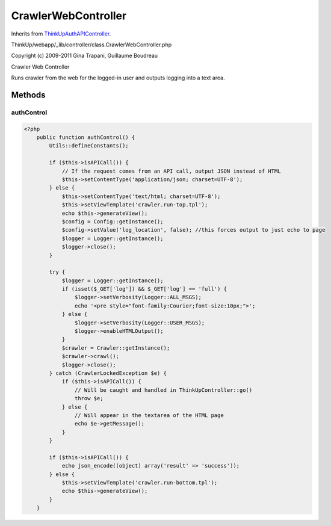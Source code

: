 CrawlerWebController
====================
Inherits from `ThinkUpAuthAPIController <./ThinkUpAuthAPIController.html>`_.

ThinkUp/webapp/_lib/controller/class.CrawlerWebController.php

Copyright (c) 2009-2011 Gina Trapani, Guillaume Boudreau

Crawler Web Controller

Runs crawler from the web for the logged-in user and outputs logging into a text area.



Methods
-------

authControl
~~~~~~~~~~~



.. code-block:: php5

    <?php
        public function authControl() {
            Utils::defineConstants();
    
            if ($this->isAPICall()) {
                // If the request comes from an API call, output JSON instead of HTML
                $this->setContentType('application/json; charset=UTF-8');
            } else {
                $this->setContentType('text/html; charset=UTF-8');
                $this->setViewTemplate('crawler.run-top.tpl');
                echo $this->generateView();
                $config = Config::getInstance();
                $config->setValue('log_location', false); //this forces output to just echo to page
                $logger = Logger::getInstance();
                $logger->close();
            }
    
            try {
                $logger = Logger::getInstance();
                if (isset($_GET['log']) && $_GET['log'] == 'full') {
                    $logger->setVerbosity(Logger::ALL_MSGS);
                    echo '<pre style="font-family:Courier;font-size:10px;">';
                } else {
                    $logger->setVerbosity(Logger::USER_MSGS);
                    $logger->enableHTMLOutput();
                }
                $crawler = Crawler::getInstance();
                $crawler->crawl();
                $logger->close();
            } catch (CrawlerLockedException $e) {
                if ($this->isAPICall()) {
                    // Will be caught and handled in ThinkUpController::go()
                    throw $e;
                } else {
                    // Will appear in the textarea of the HTML page
                    echo $e->getMessage();
                }
            }
    
            if ($this->isAPICall()) {
                echo json_encode((object) array('result' => 'success'));
            } else {
                $this->setViewTemplate('crawler.run-bottom.tpl');
                echo $this->generateView();
            }
        }




